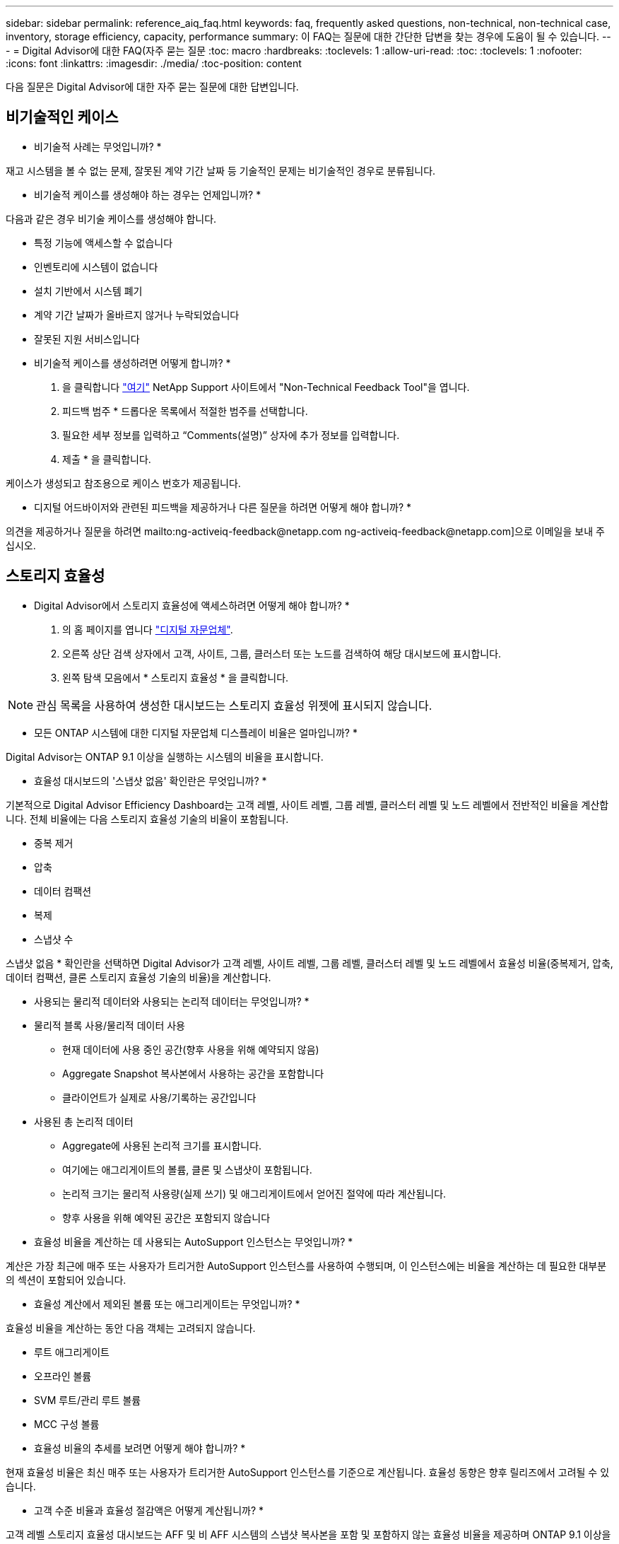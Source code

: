 ---
sidebar: sidebar 
permalink: reference_aiq_faq.html 
keywords: faq, frequently asked questions, non-technical, non-technical case, inventory, storage efficiency, capacity, performance 
summary: 이 FAQ는 질문에 대한 간단한 답변을 찾는 경우에 도움이 될 수 있습니다. 
---
= Digital Advisor에 대한 FAQ(자주 묻는 질문
:toc: macro
:hardbreaks:
:toclevels: 1
:allow-uri-read: 
:toc: 
:toclevels: 1
:nofooter: 
:icons: font
:linkattrs: 
:imagesdir: ./media/
:toc-position: content


[role="lead"]
다음 질문은 Digital Advisor에 대한 자주 묻는 질문에 대한 답변입니다.



== 비기술적인 케이스

* 비기술적 사례는 무엇입니까? *

재고 시스템을 볼 수 없는 문제, 잘못된 계약 기간 날짜 등 기술적인 문제는 비기술적인 경우로 분류됩니다.

* 비기술적 케이스를 생성해야 하는 경우는 언제입니까? *

다음과 같은 경우 비기술 케이스를 생성해야 합니다.

* 특정 기능에 액세스할 수 없습니다
* 인벤토리에 시스템이 없습니다
* 설치 기반에서 시스템 폐기
* 계약 기간 날짜가 올바르지 않거나 누락되었습니다
* 잘못된 지원 서비스입니다


* 비기술적 케이스를 생성하려면 어떻게 합니까? *

. 을 클릭합니다 link:https://mysupport.netapp.com/site/help["여기"^] NetApp Support 사이트에서 "Non-Technical Feedback Tool"을 엽니다.
. 피드백 범주 * 드롭다운 목록에서 적절한 범주를 선택합니다.
. 필요한 세부 정보를 입력하고 “Comments(설명)” 상자에 추가 정보를 입력합니다.
. 제출 * 을 클릭합니다.


케이스가 생성되고 참조용으로 케이스 번호가 제공됩니다.

* 디지털 어드바이저와 관련된 피드백을 제공하거나 다른 질문을 하려면 어떻게 해야 합니까? *

의견을 제공하거나 질문을 하려면 mailto:ng-activeiq-feedback@netapp.com [[.underline]#ng-activeiq-feedback@netapp.com#]으로 이메일을 보내 주십시오.



== 스토리지 효율성

* Digital Advisor에서 스토리지 효율성에 액세스하려면 어떻게 해야 합니까? *

. 의 홈 페이지를 엽니다 link:https://activeiq.netapp.com/?source=onlinedocs["디지털 자문업체"^].
. 오른쪽 상단 검색 상자에서 고객, 사이트, 그룹, 클러스터 또는 노드를 검색하여 해당 대시보드에 표시합니다.
. 왼쪽 탐색 모음에서 * 스토리지 효율성 * 을 클릭합니다.



NOTE: 관심 목록을 사용하여 생성한 대시보드는 스토리지 효율성 위젯에 표시되지 않습니다.

* 모든 ONTAP 시스템에 대한 디지털 자문업체 디스플레이 비율은 얼마입니까? *

Digital Advisor는 ONTAP 9.1 이상을 실행하는 시스템의 비율을 표시합니다.

* 효율성 대시보드의 '스냅샷 없음' 확인란은 무엇입니까? *

기본적으로 Digital Advisor Efficiency Dashboard는 고객 레벨, 사이트 레벨, 그룹 레벨, 클러스터 레벨 및 노드 레벨에서 전반적인 비율을 계산합니다. 전체 비율에는 다음 스토리지 효율성 기술의 비율이 포함됩니다.

* 중복 제거
* 압축
* 데이터 컴팩션
* 복제
* 스냅샷 수


스냅샷 없음 * 확인란을 선택하면 Digital Advisor가 고객 레벨, 사이트 레벨, 그룹 레벨, 클러스터 레벨 및 노드 레벨에서 효율성 비율(중복제거, 압축, 데이터 컴팩션, 클론 스토리지 효율성 기술의 비율)을 계산합니다.

* 사용되는 물리적 데이터와 사용되는 논리적 데이터는 무엇입니까? *

* 물리적 블록 사용/물리적 데이터 사용
+
** 현재 데이터에 사용 중인 공간(향후 사용을 위해 예약되지 않음)
** Aggregate Snapshot 복사본에서 사용하는 공간을 포함합니다
** 클라이언트가 실제로 사용/기록하는 공간입니다


* 사용된 총 논리적 데이터
+
** Aggregate에 사용된 논리적 크기를 표시합니다.
** 여기에는 애그리게이트의 볼륨, 클론 및 스냅샷이 포함됩니다.
** 논리적 크기는 물리적 사용량(실제 쓰기) 및 애그리게이트에서 얻어진 절약에 따라 계산됩니다.
** 향후 사용을 위해 예약된 공간은 포함되지 않습니다




* 효율성 비율을 계산하는 데 사용되는 AutoSupport 인스턴스는 무엇입니까? *

계산은 가장 최근에 매주 또는 사용자가 트리거한 AutoSupport 인스턴스를 사용하여 수행되며, 이 인스턴스에는 비율을 계산하는 데 필요한 대부분의 섹션이 포함되어 있습니다.

* 효율성 계산에서 제외된 볼륨 또는 애그리게이트는 무엇입니까? *

효율성 비율을 계산하는 동안 다음 객체는 고려되지 않습니다.

* 루트 애그리게이트
* 오프라인 볼륨
* SVM 루트/관리 루트 볼륨
* MCC 구성 볼륨


* 효율성 비율의 추세를 보려면 어떻게 해야 합니까? *

현재 효율성 비율은 최신 매주 또는 사용자가 트리거한 AutoSupport 인스턴스를 기준으로 계산됩니다. 효율성 동향은 향후 릴리즈에서 고려될 수 있습니다.

* 고객 수준 비율과 효율성 절감액은 어떻게 계산됩니까? *

고객 레벨 스토리지 효율성 대시보드는 AFF 및 비 AFF 시스템의 스냅샷 복사본을 포함 및 포함하지 않는 효율성 비율을 제공하며 ONTAP 9.1 이상을 실행하는 시스템을 위해 고객 설치 기반에서 결합됩니다. 다음 계산에 필요한 매개 변수는 ONTAP AutoSupport에서 가져옵니다.

스냅샷 복사본 없음(먼저 애그리게이트 당 계산됨):

|===
| * 운영 * | * 수식 * 


| 스냅샷 복사본 없이 애그리게이트 논리적 사용 | 볼륨, 클론, Aggregate의 스냅샷 복사본에서 사용하는 논리적 크기 - 스냅샷 복사본에 사용되는 논리적 크기입니다 


| 스냅샷 복사본 없이 애그리게이트 물리적 사용 | 사용된 총 물리적 크기 – (스냅샷 복사본/애그리게이트 데이터 축소 SE 비율에 사용되는 물리적 크기) 


| 스냅샷 복사본이 없는 고객 효율성 비율 | Sum [Aggregr Logical Used Without Snapshot copies for all aggregate and for all nodes of a customer]/Sum [Aggregr Physical used without Snapshot copies for all aggregate and for all nodes of a customer]:1. 합계 [고객의 모든 애그리게이트와 모든 노드에 대해 스냅샷 복사본 없이 물리적 사용됨]: 1 
|===
스냅샷 복사본:

|===
| * 운영 * | * 수식 * 


| 스냅샷 복사본이 있는 고객의 논리적 크기 | 합계 [볼륨, 클론, 스냅샷 복사본에서 사용하는 논리 크기로, 모든 애그리게이트 및 고객의 모든 노드에 대해 사용됨] 


| 스냅샷 복사본에 사용되는 고객의 물리적 크기입니다 | 합계 [모든 애그리게이트 및 고객의 모든 노드에 사용된 총 물리적 크기] 


| 스냅샷 복사본을 사용한 고객 효율성 비율 | 스냅샷 복사본 및 클론/고객 물리적 크기를 사용하는 고객의 논리적 크기 스냅샷 복사본 및 클론과 함께 사용됨: 1 
|===
효율성 기능 테이블 계산:

|===
| * 운영 * | * 수식 * 


| 고객의 물리적 공간이 사용됩니다 | 모든 애그리게이트 및 고객 모든 노드에 대해 Aggregate에서 사용하는 물리적 공간의 합계입니다 


| 스냅샷 복사본 없이 사용되는 고객의 논리적 크기입니다 | 볼륨, 클론, 스냅샷 복사본에서 사용하는 논리적 크기의 합 - 고객의 모든 노드에 대해 스냅샷 복사본이 사용하는 논리적 크기입니다 


| 스냅샷 복사본에 사용되는 고객의 논리적 크기입니다 | 볼륨, 클론, 스냅샷 복사본이 고객의 모든 노드 집계에 사용하는 논리적 크기의 합계입니다 


| 총 공간이 저장되었습니다 | 사용된 총 논리적 공간 – 사용된 총 물리적 공간 


| 중복제거 절약 | 볼륨 중복 제거로 절약되는 공간 + 고객의 모든 노드의 각 집계에 대한 인라인 제로 패턴 감지를 통해 절약된 공간 합계 


| 압축 절약 | 볼륨 압축을 통해 절약된 공간의 합계 고객 전체 노드의 각 집계에 대해 


| 컴팩션 절약 효과(ONTAP 9.1용) | 고객의 모든 노드 각각의 애그리게이트 컴팩션에 의해 절약되는 공간의 합계입니다 


| 컴팩션 절약 효과(ONTAP 9.2 이상) | 집계 데이터를 통해 절약된 공간의 합계 고객 노드의 각 집계에 대한 감소 


| FlexClone 절감 | FlexClone 볼륨에서 사용하는 논리적 크기 - FlexClone 볼륨에서 사용하는 물리적 크기 고객의 모든 노드 각각의 애그리게이트의 총 합입니다 


| 스냅샷 복사본 백업 절감액 | 고객의 모든 노드에 대한 모든 애그리게이트의 총(스냅샷 복사본이 사용하는 논리적 크기 - 스냅샷 복사본이 사용하는 물리적 크기)입니다 
|===
* 개별 효율성 절약 효과를 모두 추가한다고 해서 스토리지 효율로 절약한 총 데이터에 합산되지 않는 이유는 무엇입니까? *

절약 효율성은 볼륨 및 로컬 계층(애그리게이트)에 대한 스토리지 효율성 대시보드에 표시됩니다. 서로 다른 스토리지 개체에서 볼륨 절약 및 애그리게이트 절약 효과를 추가할 수 없습니다.

* ONTAP로 업그레이드하기 전에 스토리지 효율성이 높거나 잘못 보고된 이유는 무엇입니까? *

ONTAP의 버그로 인해 데이터 보호 볼륨이 노드에 있을 때 스토리지 효율성이 더 높게 표시됩니다. 이 문제는 ONTAP 9.3P11에서 해결되었습니다. 9.3P11 이전 버전의 ONTAP에서 업그레이드하고 데이터 보호 볼륨이 노드에 있을 때 스토리지 효율성이 올바른 값이나 낮은 값을 보고합니다.



== 인벤토리

* Digital Advisor에서 특정 시스템을 찾을 수 없는 이유는 무엇입니까? *
다음과 같은 이유 중 하나로 인해 특정 시스템을 검색하거나 재고 페이지에서 볼 수 없을 수 있습니다.

* SAP에서 새 시스템이 추가되거나 업데이트되면 Digital Advisor에 반영되기까지 하루 이상이 걸립니다.
* 시스템은 안전하며 보안 시스템을 볼 수 있는 권한이 없습니다.
* 시스템을 볼 권한이 없습니다.
* SAP에서 시스템이 비활성, 아카이브 또는 폐기됩니다.


다른 이유로 시스템을 볼 수 없거나, 쿼리가 있거나, 액세스를 요청하려는 경우 link:https://mysupport.netapp.com/site/help["비기술적인 케이스를 생성합니다"^]. 비기술 사례에 대해 자세히 알아보려면 를 클릭하십시오 <<비기술적인 케이스,여기.>>



== 용량

* Digital Advisor에서 용량을 어떻게 계산합니까? * Digital Advisor의 용량은 루트 및 스냅샷 복사본을 제외하고 클러스터와 노드에 대해 계산됩니다

|===
| * 용량 * | * 각 집계를 추가하여 계산됨… * 


| 물리적 용량 | “Sysconfig-R”의 모든 물리적 파일(MB/blks) 


| 가용 용량 | "DF-A"의 KB(할당됨) 


| 사용된 용량(예비 공간 포함) | “DF-A”의 사용 


| 가용 용량 | “DF-A” 사용 가능 


| 물리적 용량(실제) | “AGGR-Efficiency.xml”에 사용된 총 물리적 용량 


| 논리적 용량(실제 용량) | "AGGR-Efficiency.xml" 집계 내의 볼륨, 클론 및 스냅샷 복사본에 사용되는 논리적 크기 
|===
* 로컬 계층(스냅샷 복사본으로 애그리게이트) *

|===
| * 용량 * | *… * 를 사용하여 계산됩니다 


| 가용 용량 | "DF-A"의 KB(할당됨) 


| 사용된 용량(예비 공간 포함) | “DF-A”의 사용 


| 가용 용량 | “DF-A” 사용 가능 


| 물리적 용량(실제) | “AGGR-Efficiency.xml”에 사용된 총 물리적 용량 


| 논리적 용량(실제 용량) | "AGGR-Efficiency.xml" 집계 내의 볼륨, 클론 및 스냅샷 복사본에 사용되는 논리적 크기 
|===
* 볼륨(스냅샷 복사본이 있는 볼륨) * 의 경우

|===


| * 용량 * | *… * 를 사용하여 계산됩니다 


| 볼륨 용량 | "volume.xml"의 볼륨 크기 


| 사용된 용량(예비 공간 포함) | "volume.xml"의 사용된 크기 


| 가용 용량 | "volume.xml"의 사용 가능한 크기 


| 물리적 용량(실제) | “VOL STATUS-S”에 사용된 총 물리적 용량 


| 논리적 용량(실제 용량) | "volume.xml"의 논리적 사용 크기 
|===
* 물리적 용량(실제), 논리적 용량(실제) 및 사용된 용량(예비 용량 포함)이란 무엇입니까? *

* 사용된 물리적 블록/사용된 물리적 용량(실제)
+
** 현재 데이터에 사용 중인 공간(향후 사용을 위해 예약되지 않음)
** Aggregate Snapshot 복사본에서 사용하는 공간을 포함합니다
** 클라이언트가 실제로 사용 또는 쓴 공간입니다


* 논리적 용량(유효) 논리적 데이터가 사용됩니다
+
** Aggregate에 사용된 논리적 크기를 표시합니다
** 이 애그리게이트에는 볼륨, 클론, 스냅샷 복사본이 포함됩니다.
** 논리적 크기는 물리적 사용량(실제 쓰기) 및 애그리게이트에서 얻어진 절약에 따라 계산됩니다.





NOTE: 이 공간은 나중에 사용할 수 있도록 예약된 공간을 포함하지 않습니다.

* 사용된 총 데이터/사용된 용량(예비 공간 포함)
+
** 볼륨, 메타데이터 또는 스냅샷 복사본별 애그리게이트에 사용되거나 예약된 모든 공간의 합계입니다





NOTE: 여기에는 파일 또는 볼륨 보증 유형의 볼륨에 예약된 공간이 포함됩니다. 여기에는 지연 시간 해제, 집계 블로그, 메타데이터 및 예약 정보가 포함됩니다. 지연된 가용 블록이 제거될 때까지 사용된 공간으로 표시됩니다. 이 작업이 제거되면 사용된 공간이 감소합니다.

* 용량 예측은 어떻게 계산됩니까? * 용량 예측은 지난 해 동안의 사용된 용량 데이터를 사용하여 시스템의 평균 주별 성장률을 계산합니다. 이 시스템 사용량 변경률은 현재 사용된 용량에서 추정한 다음 향후 6개월 동안 시스템 활용도가 어떻게 변화하는지 보여줍니다(총 가용 용량이 동일하게 유지된다고 가정함).

* 추가된 각 볼륨의 사용된 용량이 노드 레벨에서 집계된 사용된 용량과 일치하지 않는 이유는 무엇입니까? * 노드 레벨에서 사용된 용량에는 볼륨, 메타데이터 및 스냅샷 복사본에 의해 예약된 공간이 포함됩니다. 또한 파일 또는 볼륨 보증 유형과 같은 볼륨용으로 예약된 공간도 포함되어 있습니다. 따라서 둘 다 일치하지 않을 수 있습니다.

Digital Advisor Base 2 또는 Base 10에 용량이 표시되어 있습니까? * Digital Advisor에 표시되는 모든 용량은 Base 2(1024로 구분)이며 용량은 GiB/TiB입니다. ONTAP 스토리지 및 기타 NetApp 제품에도 기본 2의 용량 사용량이 표시됩니다.

StorageGRID의 경우 용량은 기본 10에 표시되고 용량 단위는 TB로 표시됩니다.
